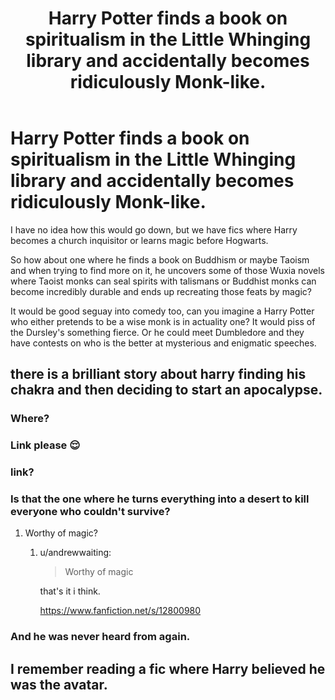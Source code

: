#+TITLE: Harry Potter finds a book on spiritualism in the Little Whinging library and accidentally becomes ridiculously Monk-like.

* Harry Potter finds a book on spiritualism in the Little Whinging library and accidentally becomes ridiculously Monk-like.
:PROPERTIES:
:Author: CreepyUncleLuke
:Score: 20
:DateUnix: 1600280578.0
:DateShort: 2020-Sep-16
:FlairText: Prompt
:END:
I have no idea how this would go down, but we have fics where Harry becomes a church inquisitor or learns magic before Hogwarts.

So how about one where he finds a book on Buddhism or maybe Taoism and when trying to find more on it, he uncovers some of those Wuxia novels where Taoist monks can seal spirits with talismans or Buddhist monks can become incredibly durable and ends up recreating those feats by magic?

It would be good seguay into comedy too, can you imagine a Harry Potter who either pretends to be a wise monk is in actuality one? It would piss of the Dursley's something fierce. Or he could meet Dumbledore and they have contests on who is the better at mysterious and enigmatic speeches.


** there is a brilliant story about harry finding his chakra and then deciding to start an apocalypse.
:PROPERTIES:
:Author: andrewwaiting
:Score: 6
:DateUnix: 1600292488.0
:DateShort: 2020-Sep-17
:END:

*** Where?
:PROPERTIES:
:Author: PriorVacation7
:Score: 4
:DateUnix: 1600307663.0
:DateShort: 2020-Sep-17
:END:


*** Link please 😌
:PROPERTIES:
:Author: Likhari
:Score: 3
:DateUnix: 1600332892.0
:DateShort: 2020-Sep-17
:END:


*** link?
:PROPERTIES:
:Author: brockothrow
:Score: 2
:DateUnix: 1600316807.0
:DateShort: 2020-Sep-17
:END:


*** Is that the one where he turns everything into a desert to kill everyone who couldn't survive?
:PROPERTIES:
:Author: Princely-Principals
:Score: 2
:DateUnix: 1600317170.0
:DateShort: 2020-Sep-17
:END:

**** Worthy of magic?
:PROPERTIES:
:Author: JOKERRule
:Score: 1
:DateUnix: 1600366466.0
:DateShort: 2020-Sep-17
:END:

***** u/andrewwaiting:
#+begin_quote
  Worthy of magic
#+end_quote

that's it i think.

[[https://www.fanfiction.net/s/12800980]]
:PROPERTIES:
:Author: andrewwaiting
:Score: 2
:DateUnix: 1600379341.0
:DateShort: 2020-Sep-18
:END:


*** And he was never heard from again.
:PROPERTIES:
:Author: Uncommonality
:Score: 1
:DateUnix: 1600368202.0
:DateShort: 2020-Sep-17
:END:


** I remember reading a fic where Harry believed he was the avatar.
:PROPERTIES:
:Author: nousernameslef
:Score: 2
:DateUnix: 1600320253.0
:DateShort: 2020-Sep-17
:END:
